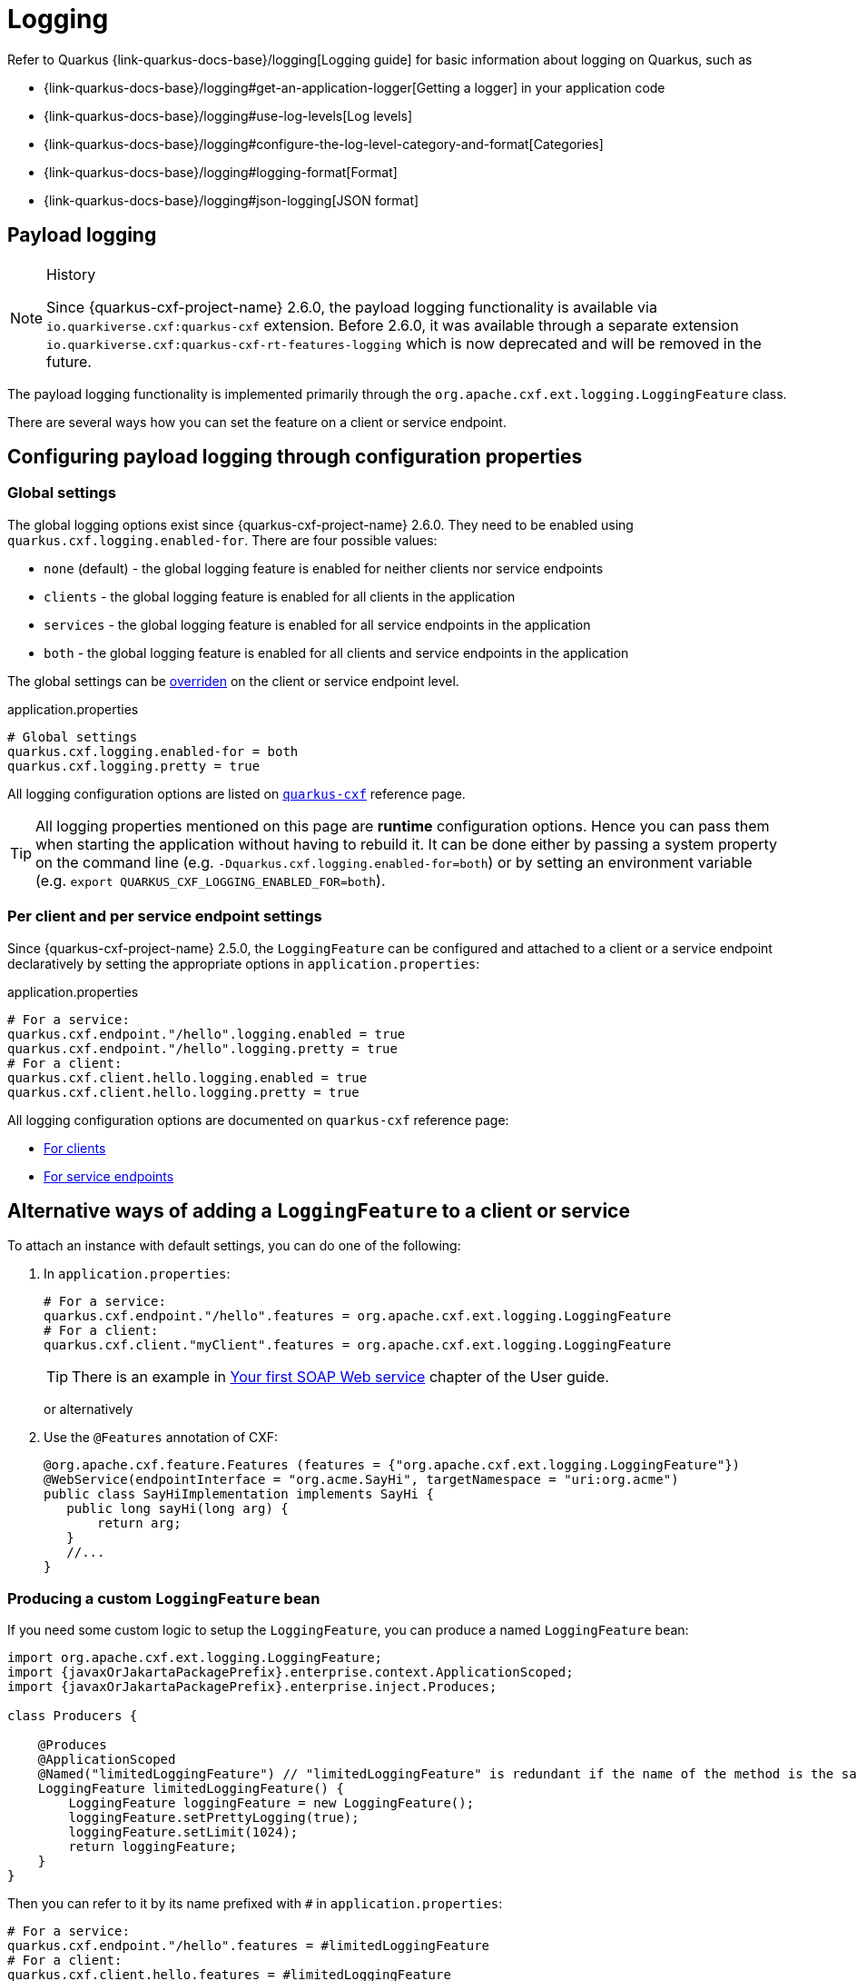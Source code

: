 = Logging

Refer to Quarkus {link-quarkus-docs-base}/logging[Logging guide] for basic information about logging on Quarkus, such as

* {link-quarkus-docs-base}/logging#get-an-application-logger[Getting a logger] in your application code
* {link-quarkus-docs-base}/logging#use-log-levels[Log levels]
* {link-quarkus-docs-base}/logging#configure-the-log-level-category-and-format[Categories]
* {link-quarkus-docs-base}/logging#logging-format[Format]
* {link-quarkus-docs-base}/logging#json-logging[JSON format]

== Payload logging

[NOTE]
.History
====
Since {quarkus-cxf-project-name} 2.6.0, the payload logging functionality is available via
`io.quarkiverse.cxf:quarkus-cxf` extension.
Before 2.6.0, it was available through a separate extension `io.quarkiverse.cxf:quarkus-cxf-rt-features-logging`
which is now deprecated and will be removed in the future.
====

The payload logging functionality is implemented primarily through the `org.apache.cxf.ext.logging.LoggingFeature` class.

There are several ways how you can set the feature on a client or service endpoint.

== Configuring payload logging through configuration properties

=== Global settings

The global logging options exist since {quarkus-cxf-project-name} 2.6.0.
They need to be enabled using `quarkus.cxf.logging.enabled-for`.
There are four possible values:

* `none` (default) - the global logging feature is enabled for neither clients nor service endpoints
* `clients` - the global logging feature is enabled for all clients in the application
* `services` - the global logging feature is enabled for all service endpoints in the application
* `both` - the global logging feature is enabled for all clients and service endpoints in the application

The global settings can be xref:#per-client-or-service-endpoind-payload-logging[overriden] on the client or service endpoint level.

.application.properties
[source,properties,subs=attributes+]
----
# Global settings
quarkus.cxf.logging.enabled-for = both
quarkus.cxf.logging.pretty = true
----

All logging configuration options are listed on `xref:reference/extensions/quarkus-cxf.adoc#quarkus-cxf_quarkus-cxf-logging-enabled-for[quarkus-cxf]` reference page.

[TIP]
====
All logging properties mentioned on this page are *runtime* configuration options.
Hence you can pass them when starting the application without having to rebuild it.
It can be done either by passing a system property on the command line (e.g. `-Dquarkus.cxf.logging.enabled-for=both`)
or by setting an environment variable (e.g. `export QUARKUS_CXF_LOGGING_ENABLED_FOR=both`).
====

[[per-client-or-service-endpoind-payload-logging]]
=== Per client and per service endpoint settings

Since {quarkus-cxf-project-name} 2.5.0, the `LoggingFeature` can be configured and attached to a client or a service
endpoint declaratively by setting the appropriate options in `application.properties`:

.application.properties
[source,properties,subs=attributes+]
----
# For a service:
quarkus.cxf.endpoint."/hello".logging.enabled = true
quarkus.cxf.endpoint."/hello".logging.pretty = true
# For a client:
quarkus.cxf.client.hello.logging.enabled = true
quarkus.cxf.client.hello.logging.pretty = true
----

All logging configuration options are documented on `quarkus-cxf` reference page:

* xref:reference/extensions/quarkus-cxf.adoc#quarkus-cxf_quarkus-cxf-client-client-name-logging-enabled[For clients]
* xref:reference/extensions/quarkus-cxf.adoc#quarkus-cxf_quarkus-cxf-endpoint-endpoint-path-logging-enabled[For service endpoints]

== Alternative ways of adding a `LoggingFeature` to a client or service

To attach an instance with default settings, you can do one of the following:

1. In `application.properties`:
+
[source,properties,subs=attributes+]
----
# For a service:
quarkus.cxf.endpoint."/hello".features = org.apache.cxf.ext.logging.LoggingFeature
# For a client:
quarkus.cxf.client."myClient".features = org.apache.cxf.ext.logging.LoggingFeature
----
+
[TIP]
====
There is an example in xref:user-guide/first-soap-web-service.adoc#logging-feature[Your first SOAP Web service] chapter of the User guide.
====
+
or alternatively
+
2. Use the `@Features` annotation of CXF:
+
[source,java]
----
@org.apache.cxf.feature.Features (features = {"org.apache.cxf.ext.logging.LoggingFeature"})
@WebService(endpointInterface = "org.acme.SayHi", targetNamespace = "uri:org.acme")
public class SayHiImplementation implements SayHi {
   public long sayHi(long arg) {
       return arg;
   }
   //...
}
----

=== Producing a custom `LoggingFeature` bean

If you need some custom logic to setup the `LoggingFeature`, you can produce a named `LoggingFeature` bean:

[source,java,subs="attributes,specialchars"]
----
import org.apache.cxf.ext.logging.LoggingFeature;
import {javaxOrJakartaPackagePrefix}.enterprise.context.ApplicationScoped;
import {javaxOrJakartaPackagePrefix}.enterprise.inject.Produces;

class Producers {

    @Produces
    @ApplicationScoped
    @Named("limitedLoggingFeature") // "limitedLoggingFeature" is redundant if the name of the method is the same
    LoggingFeature limitedLoggingFeature() {
        LoggingFeature loggingFeature = new LoggingFeature();
        loggingFeature.setPrettyLogging(true);
        loggingFeature.setLimit(1024);
        return loggingFeature;
    }
}
----

Then you can refer to it by its name prefixed with `#` in `application.properties`:

[source,properties,subs=attributes+]
----
# For a service:
quarkus.cxf.endpoint."/hello".features = #limitedLoggingFeature
# For a client:
quarkus.cxf.client.hello.features = #limitedLoggingFeature
----
